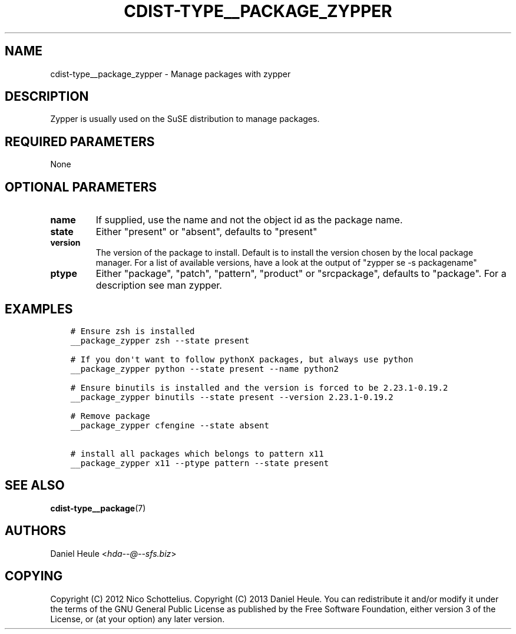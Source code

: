 .\" Man page generated from reStructuredText.
.
.TH "CDIST-TYPE__PACKAGE_ZYPPER" "7" "Jun 21, 2018" "4.10.1" "cdist"
.
.nr rst2man-indent-level 0
.
.de1 rstReportMargin
\\$1 \\n[an-margin]
level \\n[rst2man-indent-level]
level margin: \\n[rst2man-indent\\n[rst2man-indent-level]]
-
\\n[rst2man-indent0]
\\n[rst2man-indent1]
\\n[rst2man-indent2]
..
.de1 INDENT
.\" .rstReportMargin pre:
. RS \\$1
. nr rst2man-indent\\n[rst2man-indent-level] \\n[an-margin]
. nr rst2man-indent-level +1
.\" .rstReportMargin post:
..
.de UNINDENT
. RE
.\" indent \\n[an-margin]
.\" old: \\n[rst2man-indent\\n[rst2man-indent-level]]
.nr rst2man-indent-level -1
.\" new: \\n[rst2man-indent\\n[rst2man-indent-level]]
.in \\n[rst2man-indent\\n[rst2man-indent-level]]u
..
.SH NAME
.sp
cdist\-type__package_zypper \- Manage packages with zypper
.SH DESCRIPTION
.sp
Zypper is usually used on the SuSE distribution to manage packages.
.SH REQUIRED PARAMETERS
.sp
None
.SH OPTIONAL PARAMETERS
.INDENT 0.0
.TP
.B name
If supplied, use the name and not the object id as the package name.
.TP
.B state
Either "present" or "absent", defaults to "present"
.TP
.B version
The version of the package to install. Default is to install the version
chosen by the local package manager. For a list of available versions,
have a look at the output of "zypper se \-s packagename"
.TP
.B ptype
Either "package", "patch", "pattern", "product" or "srcpackage", defaults to "package". For a description see man zypper.
.UNINDENT
.SH EXAMPLES
.INDENT 0.0
.INDENT 3.5
.sp
.nf
.ft C
# Ensure zsh is installed
__package_zypper zsh \-\-state present

# If you don\(aqt want to follow pythonX packages, but always use python
__package_zypper python \-\-state present \-\-name python2

# Ensure binutils is installed and the version is forced to be 2.23.1\-0.19.2
__package_zypper binutils \-\-state present \-\-version 2.23.1\-0.19.2

# Remove package
__package_zypper cfengine \-\-state absent

# install all packages which belongs to pattern x11
__package_zypper x11 \-\-ptype pattern \-\-state present
.ft P
.fi
.UNINDENT
.UNINDENT
.SH SEE ALSO
.sp
\fBcdist\-type__package\fP(7)
.SH AUTHORS
.sp
Daniel Heule <\fI\%hda\-\-@\-\-sfs.biz\fP>
.SH COPYING
.sp
Copyright (C) 2012 Nico Schottelius.
Copyright (C) 2013 Daniel Heule.
You can redistribute it and/or modify it under the terms of the
GNU General Public License as published by the Free Software Foundation,
either version 3 of the License, or (at your option) any later version.
.\" Generated by docutils manpage writer.
.
